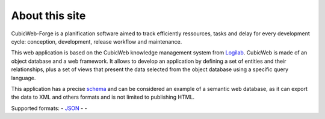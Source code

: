 About this site
===============

CubicWeb-Forge is a planification software aimed to track efficiently ressources, tasks and delay for every development cycle: conception, development, release workflow and maintenance.

This web application is based on the CubicWeb knowledge management system
from Logilab_. CubicWeb is made of an object database and a web
framework. It allows to develop an application by defining a set of
entities and their relationships, plus a set of views that present the
data selected from the object database using a specific query language.

This application has a precise schema_ and can be considered an
example of a semantic web database, as it can export the data to XML
and others formats and is not limited to publishing HTML.

Supported formats: |microformats|_ - JSON_ - |rss|_ - |dublincore|_

.. |microformats| image:: /data/microformats-button.png
.. _microformats: http://microformats.org
.. _JSON: http://www.json.org/
.. |rss| image:: /data/rss-button.png
.. _rss: http://www.rssboard.org
.. |dublincore| image:: /data/dublincore-button.png
.. _dublincore: http://dublincore.org

.. _Logilab: http://www.logilab.fr/
.. _schema: schema


